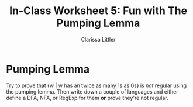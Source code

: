 #+TITLE: In-Class Worksheet 5: Fun with The Pumping Lemma
#+AUTHOR: Clarissa Littler
#+OPTIONS: toc: nil

* Pumping Lemma 
Try to prove that {w | w has an twice as many 1s as 0s} is /not/ regular using the pumping lemma. Then write down a couple of languages and either define a DFA, NFA, or RegExp for them *or* prove they're not regular.

